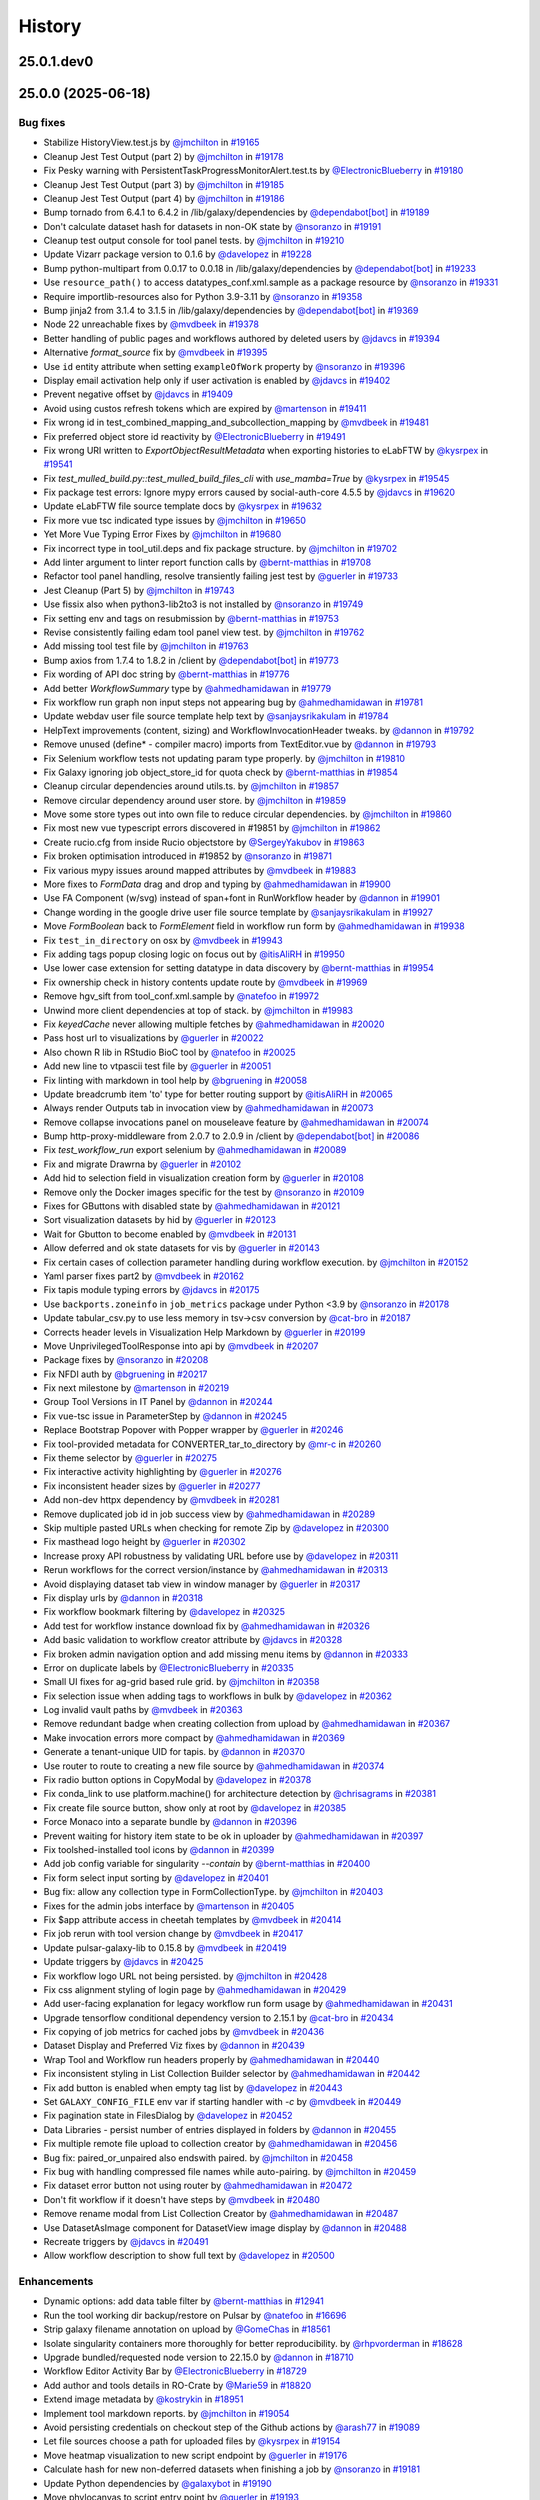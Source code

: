 History
-------

.. to_doc

-----------
25.0.1.dev0
-----------



-------------------
25.0.0 (2025-06-18)
-------------------


=========
Bug fixes
=========

* Stabilize HistoryView.test.js by `@jmchilton <https://github.com/jmchilton>`_ in `#19165 <https://github.com/galaxyproject/galaxy/pull/19165>`_
* Cleanup Jest Test Output (part 2) by `@jmchilton <https://github.com/jmchilton>`_ in `#19178 <https://github.com/galaxyproject/galaxy/pull/19178>`_
* Fix Pesky warning with PersistentTaskProgressMonitorAlert.test.ts  by `@ElectronicBlueberry <https://github.com/ElectronicBlueberry>`_ in `#19180 <https://github.com/galaxyproject/galaxy/pull/19180>`_
* Cleanup Jest Test Output (part 3) by `@jmchilton <https://github.com/jmchilton>`_ in `#19185 <https://github.com/galaxyproject/galaxy/pull/19185>`_
* Cleanup Jest Test Output (part 4) by `@jmchilton <https://github.com/jmchilton>`_ in `#19186 <https://github.com/galaxyproject/galaxy/pull/19186>`_
* Bump tornado from 6.4.1 to 6.4.2 in /lib/galaxy/dependencies by `@dependabot[bot] <https://github.com/dependabot[bot]>`_ in `#19189 <https://github.com/galaxyproject/galaxy/pull/19189>`_
* Don't calculate dataset hash for datasets in non-OK state by `@nsoranzo <https://github.com/nsoranzo>`_ in `#19191 <https://github.com/galaxyproject/galaxy/pull/19191>`_
* Cleanup test output console for tool panel tests. by `@jmchilton <https://github.com/jmchilton>`_ in `#19210 <https://github.com/galaxyproject/galaxy/pull/19210>`_
* Update Vizarr package version to 0.1.6 by `@davelopez <https://github.com/davelopez>`_ in `#19228 <https://github.com/galaxyproject/galaxy/pull/19228>`_
* Bump python-multipart from 0.0.17 to 0.0.18 in /lib/galaxy/dependencies by `@dependabot[bot] <https://github.com/dependabot[bot]>`_ in `#19233 <https://github.com/galaxyproject/galaxy/pull/19233>`_
* Use ``resource_path()`` to access datatypes_conf.xml.sample as a package resource by `@nsoranzo <https://github.com/nsoranzo>`_ in `#19331 <https://github.com/galaxyproject/galaxy/pull/19331>`_
* Require importlib-resources also for Python 3.9-3.11 by `@nsoranzo <https://github.com/nsoranzo>`_ in `#19358 <https://github.com/galaxyproject/galaxy/pull/19358>`_
* Bump jinja2 from 3.1.4 to 3.1.5 in /lib/galaxy/dependencies by `@dependabot[bot] <https://github.com/dependabot[bot]>`_ in `#19369 <https://github.com/galaxyproject/galaxy/pull/19369>`_
* Node 22 unreachable fixes by `@mvdbeek <https://github.com/mvdbeek>`_ in `#19378 <https://github.com/galaxyproject/galaxy/pull/19378>`_
* Better handling of public pages and workflows authored by deleted users by `@jdavcs <https://github.com/jdavcs>`_ in `#19394 <https://github.com/galaxyproject/galaxy/pull/19394>`_
* Alternative `format_source` fix by `@mvdbeek <https://github.com/mvdbeek>`_ in `#19395 <https://github.com/galaxyproject/galaxy/pull/19395>`_
* Use ``id`` entity attribute when setting ``exampleOfWork`` property by `@nsoranzo <https://github.com/nsoranzo>`_ in `#19396 <https://github.com/galaxyproject/galaxy/pull/19396>`_
* Display email activation help only if user activation is enabled by `@jdavcs <https://github.com/jdavcs>`_ in `#19402 <https://github.com/galaxyproject/galaxy/pull/19402>`_
* Prevent negative offset by `@jdavcs <https://github.com/jdavcs>`_ in `#19409 <https://github.com/galaxyproject/galaxy/pull/19409>`_
* Avoid using custos refresh tokens which are expired by `@martenson <https://github.com/martenson>`_ in `#19411 <https://github.com/galaxyproject/galaxy/pull/19411>`_
* Fix wrong id in test_combined_mapping_and_subcollection_mapping by `@mvdbeek <https://github.com/mvdbeek>`_ in `#19481 <https://github.com/galaxyproject/galaxy/pull/19481>`_
* Fix preferred object store id reactivity by `@ElectronicBlueberry <https://github.com/ElectronicBlueberry>`_ in `#19491 <https://github.com/galaxyproject/galaxy/pull/19491>`_
* Fix wrong URI written to `ExportObjectResultMetadata` when exporting histories to eLabFTW by `@kysrpex <https://github.com/kysrpex>`_ in `#19541 <https://github.com/galaxyproject/galaxy/pull/19541>`_
* Fix `test_mulled_build.py::test_mulled_build_files_cli` with `use_mamba=True` by `@kysrpex <https://github.com/kysrpex>`_ in `#19545 <https://github.com/galaxyproject/galaxy/pull/19545>`_
* Fix package test errors: Ignore mypy errors caused by social-auth-core 4.5.5 by `@jdavcs <https://github.com/jdavcs>`_ in `#19620 <https://github.com/galaxyproject/galaxy/pull/19620>`_
* Update eLabFTW file source template docs by `@kysrpex <https://github.com/kysrpex>`_ in `#19632 <https://github.com/galaxyproject/galaxy/pull/19632>`_
* Fix more vue tsc indicated type issues by `@jmchilton <https://github.com/jmchilton>`_ in `#19650 <https://github.com/galaxyproject/galaxy/pull/19650>`_
* Yet More Vue Typing Error Fixes by `@jmchilton <https://github.com/jmchilton>`_ in `#19680 <https://github.com/galaxyproject/galaxy/pull/19680>`_
* Fix incorrect type in tool_util.deps and fix package structure. by `@jmchilton <https://github.com/jmchilton>`_ in `#19702 <https://github.com/galaxyproject/galaxy/pull/19702>`_
* Add linter argument to linter report function calls by `@bernt-matthias <https://github.com/bernt-matthias>`_ in `#19708 <https://github.com/galaxyproject/galaxy/pull/19708>`_
* Refactor tool panel handling, resolve transiently failing jest test by `@guerler <https://github.com/guerler>`_ in `#19733 <https://github.com/galaxyproject/galaxy/pull/19733>`_
* Jest Cleanup (Part 5) by `@jmchilton <https://github.com/jmchilton>`_ in `#19743 <https://github.com/galaxyproject/galaxy/pull/19743>`_
* Use fissix also when python3-lib2to3 is not installed by `@nsoranzo <https://github.com/nsoranzo>`_ in `#19749 <https://github.com/galaxyproject/galaxy/pull/19749>`_
* Fix setting env and tags on resubmission by `@bernt-matthias <https://github.com/bernt-matthias>`_ in `#19753 <https://github.com/galaxyproject/galaxy/pull/19753>`_
* Revise consistently failing edam tool panel view test. by `@jmchilton <https://github.com/jmchilton>`_ in `#19762 <https://github.com/galaxyproject/galaxy/pull/19762>`_
* Add missing tool test file by `@jmchilton <https://github.com/jmchilton>`_ in `#19763 <https://github.com/galaxyproject/galaxy/pull/19763>`_
* Bump axios from 1.7.4 to 1.8.2 in /client by `@dependabot[bot] <https://github.com/dependabot[bot]>`_ in `#19773 <https://github.com/galaxyproject/galaxy/pull/19773>`_
* Fix wording of API doc string by `@bernt-matthias <https://github.com/bernt-matthias>`_ in `#19776 <https://github.com/galaxyproject/galaxy/pull/19776>`_
* Add better `WorkflowSummary` type by `@ahmedhamidawan <https://github.com/ahmedhamidawan>`_ in `#19779 <https://github.com/galaxyproject/galaxy/pull/19779>`_
* Fix workflow run graph non input steps not appearing bug by `@ahmedhamidawan <https://github.com/ahmedhamidawan>`_ in `#19781 <https://github.com/galaxyproject/galaxy/pull/19781>`_
* Update webdav user file source template help text by `@sanjaysrikakulam <https://github.com/sanjaysrikakulam>`_ in `#19784 <https://github.com/galaxyproject/galaxy/pull/19784>`_
* HelpText improvements (content, sizing) and WorkflowInvocationHeader tweaks. by `@dannon <https://github.com/dannon>`_ in `#19792 <https://github.com/galaxyproject/galaxy/pull/19792>`_
* Remove unused (define* - compiler macro) imports from TextEditor.vue by `@dannon <https://github.com/dannon>`_ in `#19793 <https://github.com/galaxyproject/galaxy/pull/19793>`_
* Fix Selenium workflow tests not updating param type properly.  by `@jmchilton <https://github.com/jmchilton>`_ in `#19810 <https://github.com/galaxyproject/galaxy/pull/19810>`_
* Fix Galaxy ignoring job object_store_id for quota check by `@bernt-matthias <https://github.com/bernt-matthias>`_ in `#19854 <https://github.com/galaxyproject/galaxy/pull/19854>`_
* Cleanup circular dependencies around utils.ts. by `@jmchilton <https://github.com/jmchilton>`_ in `#19857 <https://github.com/galaxyproject/galaxy/pull/19857>`_
* Remove circular dependency around user store. by `@jmchilton <https://github.com/jmchilton>`_ in `#19859 <https://github.com/galaxyproject/galaxy/pull/19859>`_
* Move some store types out into own file to reduce circular dependencies. by `@jmchilton <https://github.com/jmchilton>`_ in `#19860 <https://github.com/galaxyproject/galaxy/pull/19860>`_
* Fix most new vue typescript errors discovered in #19851 by `@jmchilton <https://github.com/jmchilton>`_ in `#19862 <https://github.com/galaxyproject/galaxy/pull/19862>`_
* Create rucio.cfg from inside Rucio objectstore by `@SergeyYakubov <https://github.com/SergeyYakubov>`_ in `#19863 <https://github.com/galaxyproject/galaxy/pull/19863>`_
* Fix broken optimisation introduced in #19852 by `@nsoranzo <https://github.com/nsoranzo>`_ in `#19871 <https://github.com/galaxyproject/galaxy/pull/19871>`_
* Fix various mypy issues around mapped attributes by `@mvdbeek <https://github.com/mvdbeek>`_ in `#19883 <https://github.com/galaxyproject/galaxy/pull/19883>`_
* More fixes to `FormData` drag and drop and typing by `@ahmedhamidawan <https://github.com/ahmedhamidawan>`_ in `#19900 <https://github.com/galaxyproject/galaxy/pull/19900>`_
* Use FA Component (w/svg) instead of span+font in RunWorkflow header by `@dannon <https://github.com/dannon>`_ in `#19901 <https://github.com/galaxyproject/galaxy/pull/19901>`_
* Change wording in the google drive user file source template by `@sanjaysrikakulam <https://github.com/sanjaysrikakulam>`_ in `#19927 <https://github.com/galaxyproject/galaxy/pull/19927>`_
* Move `FormBoolean` back to `FormElement` field in workflow run form by `@ahmedhamidawan <https://github.com/ahmedhamidawan>`_ in `#19938 <https://github.com/galaxyproject/galaxy/pull/19938>`_
* Fix ``test_in_directory`` on osx by `@mvdbeek <https://github.com/mvdbeek>`_ in `#19943 <https://github.com/galaxyproject/galaxy/pull/19943>`_
* Fix adding tags popup closing logic on focus out by `@itisAliRH <https://github.com/itisAliRH>`_ in `#19950 <https://github.com/galaxyproject/galaxy/pull/19950>`_
* Use lower case extension for setting datatype in data discovery by `@bernt-matthias <https://github.com/bernt-matthias>`_ in `#19954 <https://github.com/galaxyproject/galaxy/pull/19954>`_
* Fix ownership check in history contents update route by `@mvdbeek <https://github.com/mvdbeek>`_ in `#19969 <https://github.com/galaxyproject/galaxy/pull/19969>`_
* Remove hgv_sift from tool_conf.xml.sample by `@natefoo <https://github.com/natefoo>`_ in `#19972 <https://github.com/galaxyproject/galaxy/pull/19972>`_
* Unwind more client dependencies at top of stack.  by `@jmchilton <https://github.com/jmchilton>`_ in `#19983 <https://github.com/galaxyproject/galaxy/pull/19983>`_
* Fix `keyedCache` never allowing multiple fetches by `@ahmedhamidawan <https://github.com/ahmedhamidawan>`_ in `#20020 <https://github.com/galaxyproject/galaxy/pull/20020>`_
* Pass host url to visualizations by `@guerler <https://github.com/guerler>`_ in `#20022 <https://github.com/galaxyproject/galaxy/pull/20022>`_
* Also chown R lib in RStudio BioC tool by `@natefoo <https://github.com/natefoo>`_ in `#20025 <https://github.com/galaxyproject/galaxy/pull/20025>`_
* Add new line to vtpascii test file by `@guerler <https://github.com/guerler>`_ in `#20051 <https://github.com/galaxyproject/galaxy/pull/20051>`_
* Fix linting with markdown in tool help by `@bgruening <https://github.com/bgruening>`_ in `#20058 <https://github.com/galaxyproject/galaxy/pull/20058>`_
* Update breadcrumb item 'to' type for better routing support by `@itisAliRH <https://github.com/itisAliRH>`_ in `#20065 <https://github.com/galaxyproject/galaxy/pull/20065>`_
* Always render Outputs tab in invocation view by `@ahmedhamidawan <https://github.com/ahmedhamidawan>`_ in `#20073 <https://github.com/galaxyproject/galaxy/pull/20073>`_
* Remove collapse invocations panel on mouseleave feature by `@ahmedhamidawan <https://github.com/ahmedhamidawan>`_ in `#20074 <https://github.com/galaxyproject/galaxy/pull/20074>`_
* Bump http-proxy-middleware from 2.0.7 to 2.0.9 in /client by `@dependabot[bot] <https://github.com/dependabot[bot]>`_ in `#20086 <https://github.com/galaxyproject/galaxy/pull/20086>`_
* Fix `test_workflow_run` export selenium by `@ahmedhamidawan <https://github.com/ahmedhamidawan>`_ in `#20089 <https://github.com/galaxyproject/galaxy/pull/20089>`_
* Fix and migrate Drawrna by `@guerler <https://github.com/guerler>`_ in `#20102 <https://github.com/galaxyproject/galaxy/pull/20102>`_
* Add hid to selection field in visualization creation form by `@guerler <https://github.com/guerler>`_ in `#20108 <https://github.com/galaxyproject/galaxy/pull/20108>`_
* Remove only the Docker images specific for the test by `@nsoranzo <https://github.com/nsoranzo>`_ in `#20109 <https://github.com/galaxyproject/galaxy/pull/20109>`_
* Fixes for GButtons with disabled state by `@ahmedhamidawan <https://github.com/ahmedhamidawan>`_ in `#20121 <https://github.com/galaxyproject/galaxy/pull/20121>`_
* Sort visualization datasets by hid by `@guerler <https://github.com/guerler>`_ in `#20123 <https://github.com/galaxyproject/galaxy/pull/20123>`_
* Wait for Gbutton to become enabled by `@mvdbeek <https://github.com/mvdbeek>`_ in `#20131 <https://github.com/galaxyproject/galaxy/pull/20131>`_
* Allow deferred and ok state datasets for vis by `@guerler <https://github.com/guerler>`_ in `#20143 <https://github.com/galaxyproject/galaxy/pull/20143>`_
* Fix certain cases of collection parameter handling during workflow execution. by `@jmchilton <https://github.com/jmchilton>`_ in `#20152 <https://github.com/galaxyproject/galaxy/pull/20152>`_
* Yaml parser fixes part2 by `@mvdbeek <https://github.com/mvdbeek>`_ in `#20162 <https://github.com/galaxyproject/galaxy/pull/20162>`_
* Fix tapis module typing errors by `@jdavcs <https://github.com/jdavcs>`_ in `#20175 <https://github.com/galaxyproject/galaxy/pull/20175>`_
* Use ``backports.zoneinfo`` in ``job_metrics`` package under Python <3.9 by `@nsoranzo <https://github.com/nsoranzo>`_ in `#20178 <https://github.com/galaxyproject/galaxy/pull/20178>`_
* Update tabular_csv.py to use less memory in tsv->csv conversion by `@cat-bro <https://github.com/cat-bro>`_ in `#20187 <https://github.com/galaxyproject/galaxy/pull/20187>`_
* Corrects header levels in Visualization Help Markdown by `@guerler <https://github.com/guerler>`_ in `#20199 <https://github.com/galaxyproject/galaxy/pull/20199>`_
* Move UnprivilegedToolResponse into api by `@mvdbeek <https://github.com/mvdbeek>`_ in `#20207 <https://github.com/galaxyproject/galaxy/pull/20207>`_
* Package fixes by `@nsoranzo <https://github.com/nsoranzo>`_ in `#20208 <https://github.com/galaxyproject/galaxy/pull/20208>`_
* Fix NFDI auth by `@bgruening <https://github.com/bgruening>`_ in `#20217 <https://github.com/galaxyproject/galaxy/pull/20217>`_
* Fix next milestone by `@martenson <https://github.com/martenson>`_ in `#20219 <https://github.com/galaxyproject/galaxy/pull/20219>`_
* Group Tool Versions in IT Panel by `@dannon <https://github.com/dannon>`_ in `#20244 <https://github.com/galaxyproject/galaxy/pull/20244>`_
* Fix vue-tsc issue in ParameterStep by `@dannon <https://github.com/dannon>`_ in `#20245 <https://github.com/galaxyproject/galaxy/pull/20245>`_
* Replace Bootstrap Popover with Popper wrapper by `@guerler <https://github.com/guerler>`_ in `#20246 <https://github.com/galaxyproject/galaxy/pull/20246>`_
* Fix tool-provided metadata for CONVERTER_tar_to_directory by `@mr-c <https://github.com/mr-c>`_ in `#20260 <https://github.com/galaxyproject/galaxy/pull/20260>`_
* Fix theme selector by `@guerler <https://github.com/guerler>`_ in `#20275 <https://github.com/galaxyproject/galaxy/pull/20275>`_
* Fix interactive activity highlighting by `@guerler <https://github.com/guerler>`_ in `#20276 <https://github.com/galaxyproject/galaxy/pull/20276>`_
* Fix inconsistent header sizes by `@guerler <https://github.com/guerler>`_ in `#20277 <https://github.com/galaxyproject/galaxy/pull/20277>`_
* Add non-dev httpx dependency by `@mvdbeek <https://github.com/mvdbeek>`_ in `#20281 <https://github.com/galaxyproject/galaxy/pull/20281>`_
* Remove duplicated job id in job success view by `@ahmedhamidawan <https://github.com/ahmedhamidawan>`_ in `#20289 <https://github.com/galaxyproject/galaxy/pull/20289>`_
* Skip multiple pasted URLs when checking for remote Zip by `@davelopez <https://github.com/davelopez>`_ in `#20300 <https://github.com/galaxyproject/galaxy/pull/20300>`_
* Fix masthead logo height by `@guerler <https://github.com/guerler>`_ in `#20302 <https://github.com/galaxyproject/galaxy/pull/20302>`_
* Increase proxy API robustness by validating URL before use by `@davelopez <https://github.com/davelopez>`_ in `#20311 <https://github.com/galaxyproject/galaxy/pull/20311>`_
* Rerun workflows for the correct version/instance by `@ahmedhamidawan <https://github.com/ahmedhamidawan>`_ in `#20313 <https://github.com/galaxyproject/galaxy/pull/20313>`_
* Avoid displaying dataset tab view in window manager by `@guerler <https://github.com/guerler>`_ in `#20317 <https://github.com/galaxyproject/galaxy/pull/20317>`_
* Fix display urls by `@dannon <https://github.com/dannon>`_ in `#20318 <https://github.com/galaxyproject/galaxy/pull/20318>`_
* Fix workflow bookmark filtering by `@davelopez <https://github.com/davelopez>`_ in `#20325 <https://github.com/galaxyproject/galaxy/pull/20325>`_
* Add test for workflow instance download fix by `@ahmedhamidawan <https://github.com/ahmedhamidawan>`_ in `#20326 <https://github.com/galaxyproject/galaxy/pull/20326>`_
* Add basic validation to workflow creator attribute by `@jdavcs <https://github.com/jdavcs>`_ in `#20328 <https://github.com/galaxyproject/galaxy/pull/20328>`_
* Fix broken admin navigation option and add missing menu items by `@dannon <https://github.com/dannon>`_ in `#20333 <https://github.com/galaxyproject/galaxy/pull/20333>`_
* Error on duplicate labels by `@ElectronicBlueberry <https://github.com/ElectronicBlueberry>`_ in `#20335 <https://github.com/galaxyproject/galaxy/pull/20335>`_
* Small UI fixes for ag-grid based rule grid. by `@jmchilton <https://github.com/jmchilton>`_ in `#20358 <https://github.com/galaxyproject/galaxy/pull/20358>`_
* Fix selection issue when adding tags to workflows in bulk by `@davelopez <https://github.com/davelopez>`_ in `#20362 <https://github.com/galaxyproject/galaxy/pull/20362>`_
* Log invalid vault paths by `@mvdbeek <https://github.com/mvdbeek>`_ in `#20363 <https://github.com/galaxyproject/galaxy/pull/20363>`_
* Remove redundant badge when creating collection from upload by `@ahmedhamidawan <https://github.com/ahmedhamidawan>`_ in `#20367 <https://github.com/galaxyproject/galaxy/pull/20367>`_
* Make invocation errors more compact by `@ahmedhamidawan <https://github.com/ahmedhamidawan>`_ in `#20369 <https://github.com/galaxyproject/galaxy/pull/20369>`_
* Generate a tenant-unique UID for tapis. by `@dannon <https://github.com/dannon>`_ in `#20370 <https://github.com/galaxyproject/galaxy/pull/20370>`_
* Use router to route to creating a new file source by `@ahmedhamidawan <https://github.com/ahmedhamidawan>`_ in `#20374 <https://github.com/galaxyproject/galaxy/pull/20374>`_
* Fix radio button options in CopyModal by `@davelopez <https://github.com/davelopez>`_ in `#20378 <https://github.com/galaxyproject/galaxy/pull/20378>`_
* Fix conda_link to use platform.machine() for architecture detection by `@chrisagrams <https://github.com/chrisagrams>`_ in `#20381 <https://github.com/galaxyproject/galaxy/pull/20381>`_
* Fix create file source button, show only at root by `@davelopez <https://github.com/davelopez>`_ in `#20385 <https://github.com/galaxyproject/galaxy/pull/20385>`_
* Force Monaco into a separate bundle by `@dannon <https://github.com/dannon>`_ in `#20396 <https://github.com/galaxyproject/galaxy/pull/20396>`_
* Prevent waiting for history item state to be ok in uploader by `@ahmedhamidawan <https://github.com/ahmedhamidawan>`_ in `#20397 <https://github.com/galaxyproject/galaxy/pull/20397>`_
* Fix toolshed-installed tool icons by `@dannon <https://github.com/dannon>`_ in `#20399 <https://github.com/galaxyproject/galaxy/pull/20399>`_
* Add job config variable for singularity `--contain` by `@bernt-matthias <https://github.com/bernt-matthias>`_ in `#20400 <https://github.com/galaxyproject/galaxy/pull/20400>`_
* Fix form select input sorting by `@davelopez <https://github.com/davelopez>`_ in `#20401 <https://github.com/galaxyproject/galaxy/pull/20401>`_
* Bug fix: allow any collection type in FormCollectionType. by `@jmchilton <https://github.com/jmchilton>`_ in `#20403 <https://github.com/galaxyproject/galaxy/pull/20403>`_
* Fixes for the admin jobs interface by `@martenson <https://github.com/martenson>`_ in `#20405 <https://github.com/galaxyproject/galaxy/pull/20405>`_
* Fix $app attribute access in cheetah templates by `@mvdbeek <https://github.com/mvdbeek>`_ in `#20414 <https://github.com/galaxyproject/galaxy/pull/20414>`_
* Fix job rerun with tool version change by `@mvdbeek <https://github.com/mvdbeek>`_ in `#20417 <https://github.com/galaxyproject/galaxy/pull/20417>`_
* Update pulsar-galaxy-lib to 0.15.8 by `@mvdbeek <https://github.com/mvdbeek>`_ in `#20419 <https://github.com/galaxyproject/galaxy/pull/20419>`_
* Update triggers by `@jdavcs <https://github.com/jdavcs>`_ in `#20425 <https://github.com/galaxyproject/galaxy/pull/20425>`_
* Fix workflow logo URL not being persisted. by `@jmchilton <https://github.com/jmchilton>`_ in `#20428 <https://github.com/galaxyproject/galaxy/pull/20428>`_
* Fix css alignment styling of login page by `@ahmedhamidawan <https://github.com/ahmedhamidawan>`_ in `#20429 <https://github.com/galaxyproject/galaxy/pull/20429>`_
* Add user-facing explanation for legacy workflow run form usage by `@ahmedhamidawan <https://github.com/ahmedhamidawan>`_ in `#20431 <https://github.com/galaxyproject/galaxy/pull/20431>`_
* Upgrade tensorflow conditional dependency version to 2.15.1 by `@cat-bro <https://github.com/cat-bro>`_ in `#20434 <https://github.com/galaxyproject/galaxy/pull/20434>`_
* Fix copying of job metrics for cached jobs by `@mvdbeek <https://github.com/mvdbeek>`_ in `#20436 <https://github.com/galaxyproject/galaxy/pull/20436>`_
* Dataset Display and Preferred Viz fixes by `@dannon <https://github.com/dannon>`_ in `#20439 <https://github.com/galaxyproject/galaxy/pull/20439>`_
* Wrap Tool and Workflow run headers properly by `@ahmedhamidawan <https://github.com/ahmedhamidawan>`_ in `#20440 <https://github.com/galaxyproject/galaxy/pull/20440>`_
* Fix inconsistent styling in List Collection Builder selector by `@ahmedhamidawan <https://github.com/ahmedhamidawan>`_ in `#20442 <https://github.com/galaxyproject/galaxy/pull/20442>`_
* Fix add button is enabled when empty tag list by `@davelopez <https://github.com/davelopez>`_ in `#20443 <https://github.com/galaxyproject/galaxy/pull/20443>`_
* Set ``GALAXY_CONFIG_FILE`` env var if starting handler with `-c` by `@mvdbeek <https://github.com/mvdbeek>`_ in `#20449 <https://github.com/galaxyproject/galaxy/pull/20449>`_
* Fix pagination state in FilesDialog by `@davelopez <https://github.com/davelopez>`_ in `#20452 <https://github.com/galaxyproject/galaxy/pull/20452>`_
* Data Libraries - persist number of entries displayed in folders by `@dannon <https://github.com/dannon>`_ in `#20455 <https://github.com/galaxyproject/galaxy/pull/20455>`_
* Fix multiple remote file upload to collection creator by `@ahmedhamidawan <https://github.com/ahmedhamidawan>`_ in `#20456 <https://github.com/galaxyproject/galaxy/pull/20456>`_
* Bug fix: paired_or_unpaired also endswith paired. by `@jmchilton <https://github.com/jmchilton>`_ in `#20458 <https://github.com/galaxyproject/galaxy/pull/20458>`_
* Fix bug with handling compressed file names while auto-pairing.  by `@jmchilton <https://github.com/jmchilton>`_ in `#20459 <https://github.com/galaxyproject/galaxy/pull/20459>`_
* Fix dataset error button not using router by `@ahmedhamidawan <https://github.com/ahmedhamidawan>`_ in `#20472 <https://github.com/galaxyproject/galaxy/pull/20472>`_
* Don't fit workflow if it doesn't have steps by `@mvdbeek <https://github.com/mvdbeek>`_ in `#20480 <https://github.com/galaxyproject/galaxy/pull/20480>`_
* Remove rename modal from List Collection Creator by `@ahmedhamidawan <https://github.com/ahmedhamidawan>`_ in `#20487 <https://github.com/galaxyproject/galaxy/pull/20487>`_
* Use DatasetAsImage component for DatasetView image display by `@dannon <https://github.com/dannon>`_ in `#20488 <https://github.com/galaxyproject/galaxy/pull/20488>`_
* Recreate triggers by `@jdavcs <https://github.com/jdavcs>`_ in `#20491 <https://github.com/galaxyproject/galaxy/pull/20491>`_
* Allow workflow description to show full text by `@davelopez <https://github.com/davelopez>`_ in `#20500 <https://github.com/galaxyproject/galaxy/pull/20500>`_

============
Enhancements
============

* Dynamic options: add data table filter by `@bernt-matthias <https://github.com/bernt-matthias>`_ in `#12941 <https://github.com/galaxyproject/galaxy/pull/12941>`_
* Run the tool working dir backup/restore on Pulsar by `@natefoo <https://github.com/natefoo>`_ in `#16696 <https://github.com/galaxyproject/galaxy/pull/16696>`_
* Strip galaxy filename annotation on upload by `@GomeChas <https://github.com/GomeChas>`_ in `#18561 <https://github.com/galaxyproject/galaxy/pull/18561>`_
* Isolate singularity containers more thoroughly for better reproducibility. by `@rhpvorderman <https://github.com/rhpvorderman>`_ in `#18628 <https://github.com/galaxyproject/galaxy/pull/18628>`_
* Upgrade bundled/requested node version to 22.15.0 by `@dannon <https://github.com/dannon>`_ in `#18710 <https://github.com/galaxyproject/galaxy/pull/18710>`_
* Workflow Editor Activity Bar by `@ElectronicBlueberry <https://github.com/ElectronicBlueberry>`_ in `#18729 <https://github.com/galaxyproject/galaxy/pull/18729>`_
* Add author and tools details in RO-Crate by `@Marie59 <https://github.com/Marie59>`_ in `#18820 <https://github.com/galaxyproject/galaxy/pull/18820>`_
* Extend image metadata by `@kostrykin <https://github.com/kostrykin>`_ in `#18951 <https://github.com/galaxyproject/galaxy/pull/18951>`_
* Implement tool markdown reports. by `@jmchilton <https://github.com/jmchilton>`_ in `#19054 <https://github.com/galaxyproject/galaxy/pull/19054>`_
* Avoid persisting credentials on checkout step of the Github actions by `@arash77 <https://github.com/arash77>`_ in `#19089 <https://github.com/galaxyproject/galaxy/pull/19089>`_
* Let file sources choose a path for uploaded files by `@kysrpex <https://github.com/kysrpex>`_ in `#19154 <https://github.com/galaxyproject/galaxy/pull/19154>`_
* Move heatmap visualization to new script endpoint by `@guerler <https://github.com/guerler>`_ in `#19176 <https://github.com/galaxyproject/galaxy/pull/19176>`_
* Calculate hash for new non-deferred datasets when finishing a job by `@nsoranzo <https://github.com/nsoranzo>`_ in `#19181 <https://github.com/galaxyproject/galaxy/pull/19181>`_
* Update Python dependencies by `@galaxybot <https://github.com/galaxybot>`_ in `#19190 <https://github.com/galaxyproject/galaxy/pull/19190>`_
* Move phylocanvas to script entry point by `@guerler <https://github.com/guerler>`_ in `#19193 <https://github.com/galaxyproject/galaxy/pull/19193>`_
* Fix UP031 errors - Part 1 by `@nsoranzo <https://github.com/nsoranzo>`_ in `#19194 <https://github.com/galaxyproject/galaxy/pull/19194>`_
* Drop thumbs up reaction as pull request approval method by `@nsoranzo <https://github.com/nsoranzo>`_ in `#19202 <https://github.com/galaxyproject/galaxy/pull/19202>`_
* Fix UP031 errors - Part 2 by `@nsoranzo <https://github.com/nsoranzo>`_ in `#19204 <https://github.com/galaxyproject/galaxy/pull/19204>`_
* Add plotly.js by `@guerler <https://github.com/guerler>`_ in `#19206 <https://github.com/galaxyproject/galaxy/pull/19206>`_
* Switch h5web to script endpoint by `@guerler <https://github.com/guerler>`_ in `#19211 <https://github.com/galaxyproject/galaxy/pull/19211>`_
* Update visualizations to latest charts package by `@guerler <https://github.com/guerler>`_ in `#19213 <https://github.com/galaxyproject/galaxy/pull/19213>`_
* Fix UP031 errors - Part 3 by `@nsoranzo <https://github.com/nsoranzo>`_ in `#19218 <https://github.com/galaxyproject/galaxy/pull/19218>`_
* Add Vitessce Viewer by `@guerler <https://github.com/guerler>`_ in `#19227 <https://github.com/galaxyproject/galaxy/pull/19227>`_
* Fix UP031 errors - Part 4 by `@nsoranzo <https://github.com/nsoranzo>`_ in `#19235 <https://github.com/galaxyproject/galaxy/pull/19235>`_
* Explicitly add cwl-utils to dependencies by `@nsoranzo <https://github.com/nsoranzo>`_ in `#19257 <https://github.com/galaxyproject/galaxy/pull/19257>`_
* Refactor for better reuse of workflow parameter type constants by `@nsoranzo <https://github.com/nsoranzo>`_ in `#19260 <https://github.com/galaxyproject/galaxy/pull/19260>`_
* Fix UP031 errors - Part 5 by `@nsoranzo <https://github.com/nsoranzo>`_ in `#19282 <https://github.com/galaxyproject/galaxy/pull/19282>`_
* Workflow Run Form Enhancements by `@ahmedhamidawan <https://github.com/ahmedhamidawan>`_ in `#19294 <https://github.com/galaxyproject/galaxy/pull/19294>`_
* Minor drag style adjustment for activities by `@guerler <https://github.com/guerler>`_ in `#19299 <https://github.com/galaxyproject/galaxy/pull/19299>`_
* Extract and typescript-ify datatype selection in wfeditor. by `@jmchilton <https://github.com/jmchilton>`_ in `#19304 <https://github.com/galaxyproject/galaxy/pull/19304>`_
* Migrate WF Collection Input Form Definition to Client Side by `@jmchilton <https://github.com/jmchilton>`_ in `#19313 <https://github.com/galaxyproject/galaxy/pull/19313>`_
* Fix UP031 errors - Part 6 by `@nsoranzo <https://github.com/nsoranzo>`_ in `#19314 <https://github.com/galaxyproject/galaxy/pull/19314>`_
* eLabFTW integration via Galaxy file source by `@kysrpex <https://github.com/kysrpex>`_ in `#19319 <https://github.com/galaxyproject/galaxy/pull/19319>`_
* Update pydantic to 2.10.3 by `@nsoranzo <https://github.com/nsoranzo>`_ in `#19326 <https://github.com/galaxyproject/galaxy/pull/19326>`_
* Add workflow selection and bulk actions by `@itisAliRH <https://github.com/itisAliRH>`_ in `#19336 <https://github.com/galaxyproject/galaxy/pull/19336>`_
* Refactor and add tests for Popovers by `@guerler <https://github.com/guerler>`_ in `#19337 <https://github.com/galaxyproject/galaxy/pull/19337>`_
* Use popper wrapper for help text popover by `@guerler <https://github.com/guerler>`_ in `#19340 <https://github.com/galaxyproject/galaxy/pull/19340>`_
* Misc fixes 202412 by `@nsoranzo <https://github.com/nsoranzo>`_ in `#19341 <https://github.com/galaxyproject/galaxy/pull/19341>`_
* Rework some form components for reuse. by `@jmchilton <https://github.com/jmchilton>`_ in `#19347 <https://github.com/galaxyproject/galaxy/pull/19347>`_
* Hide outdated visualizations from visualizations activity panel by `@guerler <https://github.com/guerler>`_ in `#19353 <https://github.com/galaxyproject/galaxy/pull/19353>`_
* Update Python dependencies by `@galaxybot <https://github.com/galaxybot>`_ in `#19366 <https://github.com/galaxyproject/galaxy/pull/19366>`_
* Add Dataverse RDM repository integration by `@KaiOnGitHub <https://github.com/KaiOnGitHub>`_ in `#19367 <https://github.com/galaxyproject/galaxy/pull/19367>`_
* Type annotation fixes for mypy 1.14.0 by `@nsoranzo <https://github.com/nsoranzo>`_ in `#19372 <https://github.com/galaxyproject/galaxy/pull/19372>`_
* Make conditional discriminators literals instead of generic string/bool by `@mvdbeek <https://github.com/mvdbeek>`_ in `#19374 <https://github.com/galaxyproject/galaxy/pull/19374>`_
* Empower Users to Build More Kinds of Collections, More Intelligently by `@jmchilton <https://github.com/jmchilton>`_ in `#19377 <https://github.com/galaxyproject/galaxy/pull/19377>`_
* Remove apptainer-version pin by `@nsoranzo <https://github.com/nsoranzo>`_ in `#19380 <https://github.com/galaxyproject/galaxy/pull/19380>`_
* Clarify that extra_scopes is sometimes non-optional by `@martenson <https://github.com/martenson>`_ in `#19385 <https://github.com/galaxyproject/galaxy/pull/19385>`_
* SQLAlchemy 2.0 follow-up by `@jdavcs <https://github.com/jdavcs>`_ in `#19388 <https://github.com/galaxyproject/galaxy/pull/19388>`_
* Documentation around highlighting PRs for release notes. by `@jmchilton <https://github.com/jmchilton>`_ in `#19390 <https://github.com/galaxyproject/galaxy/pull/19390>`_
* Change galaxy system user uid for K8s image by `@afgane <https://github.com/afgane>`_ in `#19403 <https://github.com/galaxyproject/galaxy/pull/19403>`_
* Gulp build improvements, update. by `@dannon <https://github.com/dannon>`_ in `#19405 <https://github.com/galaxyproject/galaxy/pull/19405>`_
* Set safe default extraction filter for tar archives by `@nsoranzo <https://github.com/nsoranzo>`_ in `#19406 <https://github.com/galaxyproject/galaxy/pull/19406>`_
* Remove transaction helper by `@jdavcs <https://github.com/jdavcs>`_ in `#19407 <https://github.com/galaxyproject/galaxy/pull/19407>`_
* Prevent users from reusing a banned email after account is purged by `@jdavcs <https://github.com/jdavcs>`_ in `#19413 <https://github.com/galaxyproject/galaxy/pull/19413>`_
* Irods objectstore templates by `@pauldg <https://github.com/pauldg>`_ in `#19415 <https://github.com/galaxyproject/galaxy/pull/19415>`_
* Update Python dependencies by `@galaxybot <https://github.com/galaxybot>`_ in `#19418 <https://github.com/galaxyproject/galaxy/pull/19418>`_
* Enable cloning subworkflows by `@ElectronicBlueberry <https://github.com/ElectronicBlueberry>`_ in `#19420 <https://github.com/galaxyproject/galaxy/pull/19420>`_
* Allow controlling strict channel priority in mulled-build by `@bernt-matthias <https://github.com/bernt-matthias>`_ in `#19425 <https://github.com/galaxyproject/galaxy/pull/19425>`_
* Add IGB display support for CRAM files by `@paige-kulzer <https://github.com/paige-kulzer>`_ in `#19428 <https://github.com/galaxyproject/galaxy/pull/19428>`_
* Document `$__user_name__` by `@bernt-matthias <https://github.com/bernt-matthias>`_ in `#19433 <https://github.com/galaxyproject/galaxy/pull/19433>`_
* Add User-Defined Tools by `@mvdbeek <https://github.com/mvdbeek>`_ in `#19434 <https://github.com/galaxyproject/galaxy/pull/19434>`_
* Type annotations improvements by `@nsoranzo <https://github.com/nsoranzo>`_ in `#19442 <https://github.com/galaxyproject/galaxy/pull/19442>`_
* Handles S3 listing errors by `@itisAliRH <https://github.com/itisAliRH>`_ in `#19446 <https://github.com/galaxyproject/galaxy/pull/19446>`_
* Improve asynchronous tasks error handling and reporting by `@davelopez <https://github.com/davelopez>`_ in `#19448 <https://github.com/galaxyproject/galaxy/pull/19448>`_
* Reset invocation export wizard after completion by `@davelopez <https://github.com/davelopez>`_ in `#19449 <https://github.com/galaxyproject/galaxy/pull/19449>`_
* Workflow Editor Auto Zoom by `@ElectronicBlueberry <https://github.com/ElectronicBlueberry>`_ in `#19451 <https://github.com/galaxyproject/galaxy/pull/19451>`_
* Update main citation to 2024 community paper by `@nsoranzo <https://github.com/nsoranzo>`_ in `#19453 <https://github.com/galaxyproject/galaxy/pull/19453>`_
* Add test that verifies workflow source_metadata is preserved on landing claim by `@mvdbeek <https://github.com/mvdbeek>`_ in `#19454 <https://github.com/galaxyproject/galaxy/pull/19454>`_
* Update Python dependencies by `@galaxybot <https://github.com/galaxybot>`_ in `#19464 <https://github.com/galaxyproject/galaxy/pull/19464>`_
* Type annotation improvements by `@nsoranzo <https://github.com/nsoranzo>`_ in `#19485 <https://github.com/galaxyproject/galaxy/pull/19485>`_
* Add eLabFTW file source from file source templates by `@kysrpex <https://github.com/kysrpex>`_ in `#19493 <https://github.com/galaxyproject/galaxy/pull/19493>`_
* Update Python dependencies by `@galaxybot <https://github.com/galaxybot>`_ in `#19510 <https://github.com/galaxyproject/galaxy/pull/19510>`_
* Remote File Sources and Storage Locations redesign by `@itisAliRH <https://github.com/itisAliRH>`_ in `#19521 <https://github.com/galaxyproject/galaxy/pull/19521>`_
* Support setting and displaying timezone with the core metrics plugin by `@natefoo <https://github.com/natefoo>`_ in `#19527 <https://github.com/galaxyproject/galaxy/pull/19527>`_
* Allow to send notifications when Admins cancel jobs by `@davelopez <https://github.com/davelopez>`_ in `#19547 <https://github.com/galaxyproject/galaxy/pull/19547>`_
* Add config options for tool dependency installs by `@afgane <https://github.com/afgane>`_ in `#19565 <https://github.com/galaxyproject/galaxy/pull/19565>`_
* Update Python dependencies by `@galaxybot <https://github.com/galaxybot>`_ in `#19567 <https://github.com/galaxyproject/galaxy/pull/19567>`_
* Remove tags used by `@ElectronicBlueberry <https://github.com/ElectronicBlueberry>`_ in `#19576 <https://github.com/galaxyproject/galaxy/pull/19576>`_
* Support setting masthead height in a theme by `@ksuderman <https://github.com/ksuderman>`_ in `#19581 <https://github.com/galaxyproject/galaxy/pull/19581>`_
* Expand workflow metadata for readme.  by `@jmchilton <https://github.com/jmchilton>`_ in `#19591 <https://github.com/galaxyproject/galaxy/pull/19591>`_
* Add vue-tsc baseline comparison to client-lint workflow by `@dannon <https://github.com/dannon>`_ in `#19593 <https://github.com/galaxyproject/galaxy/pull/19593>`_
* Add failed jobs working directory cleanup as a celery periodic task by `@sanjaysrikakulam <https://github.com/sanjaysrikakulam>`_ in `#19594 <https://github.com/galaxyproject/galaxy/pull/19594>`_
* Enhance OpenAI Chat Integration by `@uwwint <https://github.com/uwwint>`_ in `#19612 <https://github.com/galaxyproject/galaxy/pull/19612>`_
* Add InvenioRDM file source template by `@davelopez <https://github.com/davelopez>`_ in `#19619 <https://github.com/galaxyproject/galaxy/pull/19619>`_
* Use discriminated unions in object stores and file source template configs by `@davelopez <https://github.com/davelopez>`_ in `#19621 <https://github.com/galaxyproject/galaxy/pull/19621>`_
* Use correct `plugin_kind` in user file sources by `@davelopez <https://github.com/davelopez>`_ in `#19622 <https://github.com/galaxyproject/galaxy/pull/19622>`_
* Update Python dependencies by `@galaxybot <https://github.com/galaxybot>`_ in `#19623 <https://github.com/galaxyproject/galaxy/pull/19623>`_
* Format code with black 25.1.0 by `@nsoranzo <https://github.com/nsoranzo>`_ in `#19625 <https://github.com/galaxyproject/galaxy/pull/19625>`_
* Add Zenodo file source template by `@davelopez <https://github.com/davelopez>`_ in `#19638 <https://github.com/galaxyproject/galaxy/pull/19638>`_
* Type annotation improvements by `@nsoranzo <https://github.com/nsoranzo>`_ in `#19642 <https://github.com/galaxyproject/galaxy/pull/19642>`_
* Workflow landing request - collapse activity bar by default. by `@dannon <https://github.com/dannon>`_ in `#19652 <https://github.com/galaxyproject/galaxy/pull/19652>`_
* Enhance ListHeader Component for Reusability by `@itisAliRH <https://github.com/itisAliRH>`_ in `#19655 <https://github.com/galaxyproject/galaxy/pull/19655>`_
* Add Breadcrumb Heading Component by `@itisAliRH <https://github.com/itisAliRH>`_ in `#19656 <https://github.com/galaxyproject/galaxy/pull/19656>`_
* Mention default values for truevalue and falsevalue by `@pvanheus <https://github.com/pvanheus>`_ in `#19657 <https://github.com/galaxyproject/galaxy/pull/19657>`_
* Update test_create_dataset_in_subfolder to check for the dataset presence by `@davelopez <https://github.com/davelopez>`_ in `#19660 <https://github.com/galaxyproject/galaxy/pull/19660>`_
* Relax job status check in test_delete_user_cancel_all_jobs by `@davelopez <https://github.com/davelopez>`_ in `#19661 <https://github.com/galaxyproject/galaxy/pull/19661>`_
* Refactor dependencies for tool output actions. by `@jmchilton <https://github.com/jmchilton>`_ in `#19662 <https://github.com/galaxyproject/galaxy/pull/19662>`_
* More Vue Typescript Fixes by `@jmchilton <https://github.com/jmchilton>`_ in `#19663 <https://github.com/galaxyproject/galaxy/pull/19663>`_
* Click to edit history name in `HistoryPanel` by `@ahmedhamidawan <https://github.com/ahmedhamidawan>`_ in `#19665 <https://github.com/galaxyproject/galaxy/pull/19665>`_
* Generate correct types for Dataset source transformations on backend. by `@jmchilton <https://github.com/jmchilton>`_ in `#19666 <https://github.com/galaxyproject/galaxy/pull/19666>`_
* Remove unused(?) data_dialog form element type. by `@jmchilton <https://github.com/jmchilton>`_ in `#19669 <https://github.com/galaxyproject/galaxy/pull/19669>`_
* Add webdavclient3 to conditional-requirements.txt by `@bgruening <https://github.com/bgruening>`_ in `#19671 <https://github.com/galaxyproject/galaxy/pull/19671>`_
* Update Python dependencies by `@galaxybot <https://github.com/galaxybot>`_ in `#19682 <https://github.com/galaxyproject/galaxy/pull/19682>`_
* Drop support for Python 3.8 by `@nsoranzo <https://github.com/nsoranzo>`_ in `#19685 <https://github.com/galaxyproject/galaxy/pull/19685>`_
* Define simple models for job messages. by `@jmchilton <https://github.com/jmchilton>`_ in `#19688 <https://github.com/galaxyproject/galaxy/pull/19688>`_
* Data-source tool for DICED database (https://diced.lerner.ccf.org/) added. by `@jaidevjoshi83 <https://github.com/jaidevjoshi83>`_ in `#19689 <https://github.com/galaxyproject/galaxy/pull/19689>`_
* Add forgotten linter test by `@bernt-matthias <https://github.com/bernt-matthias>`_ in `#19690 <https://github.com/galaxyproject/galaxy/pull/19690>`_
* Fix MarkdownDialog types by `@davelopez <https://github.com/davelopez>`_ in `#19703 <https://github.com/galaxyproject/galaxy/pull/19703>`_
* Move RequiredAppT back into galaxy packages. by `@jmchilton <https://github.com/jmchilton>`_ in `#19704 <https://github.com/galaxyproject/galaxy/pull/19704>`_
* Use model classes from ``galaxy.model`` instead of ``app.model`` object - Part 1 by `@nsoranzo <https://github.com/nsoranzo>`_ in `#19706 <https://github.com/galaxyproject/galaxy/pull/19706>`_
* Improved simplicity and isolation in transiently failing test. by `@jmchilton <https://github.com/jmchilton>`_ in `#19709 <https://github.com/galaxyproject/galaxy/pull/19709>`_
* Update RStudio IT by `@afgane <https://github.com/afgane>`_ in `#19711 <https://github.com/galaxyproject/galaxy/pull/19711>`_
* Speedup mulled build test by `@bernt-matthias <https://github.com/bernt-matthias>`_ in `#19712 <https://github.com/galaxyproject/galaxy/pull/19712>`_
* Update TypeScript version to 5.7.3 by `@davelopez <https://github.com/davelopez>`_ in `#19713 <https://github.com/galaxyproject/galaxy/pull/19713>`_
* Augments popper wrapper, add click and escape handler by `@guerler <https://github.com/guerler>`_ in `#19717 <https://github.com/galaxyproject/galaxy/pull/19717>`_
* Move vega wrapper to shared common directory and add error handler by `@guerler <https://github.com/guerler>`_ in `#19718 <https://github.com/galaxyproject/galaxy/pull/19718>`_
* Move Markdown components to subdirectory for modularity by `@guerler <https://github.com/guerler>`_ in `#19719 <https://github.com/galaxyproject/galaxy/pull/19719>`_
* Rucio templates by `@SergeyYakubov <https://github.com/SergeyYakubov>`_ in `#19720 <https://github.com/galaxyproject/galaxy/pull/19720>`_
* Preserve workflow labels in final invocation reports by `@guerler <https://github.com/guerler>`_ in `#19721 <https://github.com/galaxyproject/galaxy/pull/19721>`_
* ToolShed 2.1 - Various bugfixes and enhancements.  by `@jmchilton <https://github.com/jmchilton>`_ in `#19722 <https://github.com/galaxyproject/galaxy/pull/19722>`_
* Use model classes from ``galaxy.model`` instead of ``app.model`` object - Part 2 by `@nsoranzo <https://github.com/nsoranzo>`_ in `#19726 <https://github.com/galaxyproject/galaxy/pull/19726>`_
* Update Python dependencies by `@galaxybot <https://github.com/galaxybot>`_ in `#19727 <https://github.com/galaxyproject/galaxy/pull/19727>`_
* Add a script to reorganize tool data based on the new layout for genomic Data Managers by `@natefoo <https://github.com/natefoo>`_ in `#19728 <https://github.com/galaxyproject/galaxy/pull/19728>`_
* Move history watcher and minor fixes by `@guerler <https://github.com/guerler>`_ in `#19732 <https://github.com/galaxyproject/galaxy/pull/19732>`_
* Fix Tours and add tooltips to history items by `@guerler <https://github.com/guerler>`_ in `#19734 <https://github.com/galaxyproject/galaxy/pull/19734>`_
* Show workflow help (and readme?) in run form by `@ahmedhamidawan <https://github.com/ahmedhamidawan>`_ in `#19736 <https://github.com/galaxyproject/galaxy/pull/19736>`_
* Enhance breadcrumb navigation UX in small screen sizes by `@itisAliRH <https://github.com/itisAliRH>`_ in `#19737 <https://github.com/galaxyproject/galaxy/pull/19737>`_
* ToolShed2 - Add more context when navigating between tools an repositories. by `@jmchilton <https://github.com/jmchilton>`_ in `#19738 <https://github.com/galaxyproject/galaxy/pull/19738>`_
* Improvements to package decomposition.  by `@jmchilton <https://github.com/jmchilton>`_ in `#19759 <https://github.com/galaxyproject/galaxy/pull/19759>`_
* Add cell-based markdown editor for pages by `@guerler <https://github.com/guerler>`_ in `#19769 <https://github.com/galaxyproject/galaxy/pull/19769>`_
* Rename tool "Citations" to "References" by `@nsoranzo <https://github.com/nsoranzo>`_ in `#19770 <https://github.com/galaxyproject/galaxy/pull/19770>`_
* Update Python dependencies by `@galaxybot <https://github.com/galaxybot>`_ in `#19772 <https://github.com/galaxyproject/galaxy/pull/19772>`_
* Add visualization framework interface to cell-based markdown editor by `@guerler <https://github.com/guerler>`_ in `#19775 <https://github.com/galaxyproject/galaxy/pull/19775>`_
* Allow overriding datatypes for planemo lint by `@selten <https://github.com/selten>`_ in `#19780 <https://github.com/galaxyproject/galaxy/pull/19780>`_
* Introduce reusable GCard component for unified card layout by `@itisAliRH <https://github.com/itisAliRH>`_ in `#19785 <https://github.com/galaxyproject/galaxy/pull/19785>`_
* Add history sharing and accessibility management view by `@ahmedhamidawan <https://github.com/ahmedhamidawan>`_ in `#19786 <https://github.com/galaxyproject/galaxy/pull/19786>`_
* Add bigbed to bed converter and tests by `@d-callan <https://github.com/d-callan>`_ in `#19787 <https://github.com/galaxyproject/galaxy/pull/19787>`_
* xsd: use CollectionType for collections in tests by `@bernt-matthias <https://github.com/bernt-matthias>`_ in `#19802 <https://github.com/galaxyproject/galaxy/pull/19802>`_
* Update Python dependencies by `@galaxybot <https://github.com/galaxybot>`_ in `#19816 <https://github.com/galaxyproject/galaxy/pull/19816>`_
* Workflow Run Form Enhancements follow up by `@ahmedhamidawan <https://github.com/ahmedhamidawan>`_ in `#19825 <https://github.com/galaxyproject/galaxy/pull/19825>`_
* More user feedback in FormRulesEdit (for Apply Rules tool) by `@jmchilton <https://github.com/jmchilton>`_ in `#19827 <https://github.com/galaxyproject/galaxy/pull/19827>`_
* Use direct icon references in FormSelectMany.vue. by `@jmchilton <https://github.com/jmchilton>`_ in `#19829 <https://github.com/galaxyproject/galaxy/pull/19829>`_
* Populate image metadata without allocating memory for the entire image content by `@kostrykin <https://github.com/kostrykin>`_ in `#19830 <https://github.com/galaxyproject/galaxy/pull/19830>`_
* Syntactic sugar to ease TPV configuration. by `@jmchilton <https://github.com/jmchilton>`_ in `#19834 <https://github.com/galaxyproject/galaxy/pull/19834>`_
* Improve markdown editor modularity and structure by `@guerler <https://github.com/guerler>`_ in `#19835 <https://github.com/galaxyproject/galaxy/pull/19835>`_
* Add mandatory RO-Crate metadata when exporting by `@elichad <https://github.com/elichad>`_ in `#19846 <https://github.com/galaxyproject/galaxy/pull/19846>`_
* Enable lazy loading for ace-builds by `@ElectronicBlueberry <https://github.com/ElectronicBlueberry>`_ in `#19847 <https://github.com/galaxyproject/galaxy/pull/19847>`_
* Add basic support for icons in tools by `@davelopez <https://github.com/davelopez>`_ in `#19850 <https://github.com/galaxyproject/galaxy/pull/19850>`_
* Webpack build performance improvements by `@dannon <https://github.com/dannon>`_ in `#19851 <https://github.com/galaxyproject/galaxy/pull/19851>`_
* Improve type annotations of ``ModelPersistenceContext`` and derived classes by `@nsoranzo <https://github.com/nsoranzo>`_ in `#19852 <https://github.com/galaxyproject/galaxy/pull/19852>`_
* Client circular dependency check by `@dannon <https://github.com/dannon>`_ in `#19858 <https://github.com/galaxyproject/galaxy/pull/19858>`_
* Migrate from Prism to Monaco for ToolSource display. by `@dannon <https://github.com/dannon>`_ in `#19861 <https://github.com/galaxyproject/galaxy/pull/19861>`_
* Drop old galaxy_session records by `@jdavcs <https://github.com/jdavcs>`_ in `#19872 <https://github.com/galaxyproject/galaxy/pull/19872>`_
* Update Python dependencies by `@galaxybot <https://github.com/galaxybot>`_ in `#19874 <https://github.com/galaxyproject/galaxy/pull/19874>`_
* Add Tapis auth support by `@dannon <https://github.com/dannon>`_ in `#19887 <https://github.com/galaxyproject/galaxy/pull/19887>`_
* Make preferences drop down available in single user deployments by `@ksuderman <https://github.com/ksuderman>`_ in `#19888 <https://github.com/galaxyproject/galaxy/pull/19888>`_
* Clarify is_active method usage for Python Social Auth in Galaxy by `@dannon <https://github.com/dannon>`_ in `#19899 <https://github.com/galaxyproject/galaxy/pull/19899>`_
* FITS Graph Viewer - script name tweak. by `@dannon <https://github.com/dannon>`_ in `#19902 <https://github.com/galaxyproject/galaxy/pull/19902>`_
* Improve docs for output filters by `@bernt-matthias <https://github.com/bernt-matthias>`_ in `#19904 <https://github.com/galaxyproject/galaxy/pull/19904>`_
* Various styling improvements to Workflow Run and Invocation views by `@ahmedhamidawan <https://github.com/ahmedhamidawan>`_ in `#19905 <https://github.com/galaxyproject/galaxy/pull/19905>`_
* Overhaul workflow runtime settings display. by `@dannon <https://github.com/dannon>`_ in `#19906 <https://github.com/galaxyproject/galaxy/pull/19906>`_
* Allow embedding vitessce visualizations by `@mvdbeek <https://github.com/mvdbeek>`_ in `#19909 <https://github.com/galaxyproject/galaxy/pull/19909>`_
* Replace backend-based page creation controller endpoint by `@guerler <https://github.com/guerler>`_ in `#19914 <https://github.com/galaxyproject/galaxy/pull/19914>`_
* Remove unnecessary code duplications by `@nsoranzo <https://github.com/nsoranzo>`_ in `#19921 <https://github.com/galaxyproject/galaxy/pull/19921>`_
* Migrate Page editing controller endpoint to API by `@guerler <https://github.com/guerler>`_ in `#19923 <https://github.com/galaxyproject/galaxy/pull/19923>`_
* RStudio IT updates to work on .org by `@afgane <https://github.com/afgane>`_ in `#19924 <https://github.com/galaxyproject/galaxy/pull/19924>`_
* Update Python dependencies by `@galaxybot <https://github.com/galaxybot>`_ in `#19929 <https://github.com/galaxyproject/galaxy/pull/19929>`_
* Show pre-populated landing data values in workflow run form by `@ahmedhamidawan <https://github.com/ahmedhamidawan>`_ in `#19935 <https://github.com/galaxyproject/galaxy/pull/19935>`_
* Drop old job metrics by `@jdavcs <https://github.com/jdavcs>`_ in `#19936 <https://github.com/galaxyproject/galaxy/pull/19936>`_
* Fix local import in ``__resolvers_dict`` by `@mvdbeek <https://github.com/mvdbeek>`_ in `#19944 <https://github.com/galaxyproject/galaxy/pull/19944>`_
* First steps of bootstrap replacement by `@ElectronicBlueberry <https://github.com/ElectronicBlueberry>`_ in `#19946 <https://github.com/galaxyproject/galaxy/pull/19946>`_
* Decrease sentry_sdk.errors log level to INFO by `@natefoo <https://github.com/natefoo>`_ in `#19951 <https://github.com/galaxyproject/galaxy/pull/19951>`_
* Allow PathLike parameters in ``make_fast_zipfile()`` by `@nsoranzo <https://github.com/nsoranzo>`_ in `#19955 <https://github.com/galaxyproject/galaxy/pull/19955>`_
* Add link to view history on dataset info page by `@natefoo <https://github.com/natefoo>`_ in `#19956 <https://github.com/galaxyproject/galaxy/pull/19956>`_
* Allow resizing Visualizations in Markdown editor by `@guerler <https://github.com/guerler>`_ in `#19958 <https://github.com/galaxyproject/galaxy/pull/19958>`_
* Add share button for invocations by `@ahmedhamidawan <https://github.com/ahmedhamidawan>`_ in `#19959 <https://github.com/galaxyproject/galaxy/pull/19959>`_
* Add type hints around collection copying and job things by `@mvdbeek <https://github.com/mvdbeek>`_ in `#19961 <https://github.com/galaxyproject/galaxy/pull/19961>`_
* Job cache allow different names when possible by `@mvdbeek <https://github.com/mvdbeek>`_ in `#19962 <https://github.com/galaxyproject/galaxy/pull/19962>`_
* Button replacement batch 1 by `@ElectronicBlueberry <https://github.com/ElectronicBlueberry>`_ in `#19963 <https://github.com/galaxyproject/galaxy/pull/19963>`_
* Update Python dependencies by `@galaxybot <https://github.com/galaxybot>`_ in `#19964 <https://github.com/galaxyproject/galaxy/pull/19964>`_
* Adds a trimInputs prop to FormGeneric to trim string values on submit. by `@dannon <https://github.com/dannon>`_ in `#19971 <https://github.com/galaxyproject/galaxy/pull/19971>`_
* Add Katex Equation rendering plugin to Markdown Editor by `@guerler <https://github.com/guerler>`_ in `#19988 <https://github.com/galaxyproject/galaxy/pull/19988>`_
* Allow different AI providers (as long as they are openai compatible) by `@uwwint <https://github.com/uwwint>`_ in `#19989 <https://github.com/galaxyproject/galaxy/pull/19989>`_
* Button replacement batch 2 by `@ElectronicBlueberry <https://github.com/ElectronicBlueberry>`_ in `#19990 <https://github.com/galaxyproject/galaxy/pull/19990>`_
* Improve type annotation of tool parameter wrapping by `@nsoranzo <https://github.com/nsoranzo>`_ in `#19991 <https://github.com/galaxyproject/galaxy/pull/19991>`_
* Add Niivue viewer by `@guerler <https://github.com/guerler>`_ in `#19995 <https://github.com/galaxyproject/galaxy/pull/19995>`_
* IT Activity Panel by `@dannon <https://github.com/dannon>`_ in `#19996 <https://github.com/galaxyproject/galaxy/pull/19996>`_
* Selenium test cases for running workflow from form upload. by `@jmchilton <https://github.com/jmchilton>`_ in `#19997 <https://github.com/galaxyproject/galaxy/pull/19997>`_
* Update Python dependencies by `@galaxybot <https://github.com/galaxybot>`_ in `#19998 <https://github.com/galaxyproject/galaxy/pull/19998>`_
* Restore Visualization insertion options in Reports Editor by `@guerler <https://github.com/guerler>`_ in `#20000 <https://github.com/galaxyproject/galaxy/pull/20000>`_
* Implement dataset collection support in workflow landing requests by `@mvdbeek <https://github.com/mvdbeek>`_ in `#20004 <https://github.com/galaxyproject/galaxy/pull/20004>`_
* Add kepler.gl visualization by `@guerler <https://github.com/guerler>`_ in `#20005 <https://github.com/galaxyproject/galaxy/pull/20005>`_
* Enable ``warn_redundant_casts`` mypy option and drop redundant casts by `@nsoranzo <https://github.com/nsoranzo>`_ in `#20008 <https://github.com/galaxyproject/galaxy/pull/20008>`_
* Update vitessce version by `@mvdbeek <https://github.com/mvdbeek>`_ in `#20016 <https://github.com/galaxyproject/galaxy/pull/20016>`_
* Merge Inputs/Parameters and Outputs/Collections Tabs by `@ahmedhamidawan <https://github.com/ahmedhamidawan>`_ in `#20019 <https://github.com/galaxyproject/galaxy/pull/20019>`_
* Show workflow README in split view next to the form inputs by `@ahmedhamidawan <https://github.com/ahmedhamidawan>`_ in `#20026 <https://github.com/galaxyproject/galaxy/pull/20026>`_
* Add vitesscejson datatype by `@guerler <https://github.com/guerler>`_ in `#20027 <https://github.com/galaxyproject/galaxy/pull/20027>`_
* Add VTK Visualization Toolkit Plugin by `@guerler <https://github.com/guerler>`_ in `#20028 <https://github.com/galaxyproject/galaxy/pull/20028>`_
* Move README to center panel in workflow editor by `@ahmedhamidawan <https://github.com/ahmedhamidawan>`_ in `#20029 <https://github.com/galaxyproject/galaxy/pull/20029>`_
* Add help text popovers for workflow runtime settings by `@ahmedhamidawan <https://github.com/ahmedhamidawan>`_ in `#20031 <https://github.com/galaxyproject/galaxy/pull/20031>`_
* Add rerun option for workflows by `@ahmedhamidawan <https://github.com/ahmedhamidawan>`_ in `#20032 <https://github.com/galaxyproject/galaxy/pull/20032>`_
* Add DOI to workflow metadata by `@jdavcs <https://github.com/jdavcs>`_ in `#20033 <https://github.com/galaxyproject/galaxy/pull/20033>`_
* Add support for Markdown help text in visualizations by `@guerler <https://github.com/guerler>`_ in `#20043 <https://github.com/galaxyproject/galaxy/pull/20043>`_
* Add sample datasets for visualizations by `@guerler <https://github.com/guerler>`_ in `#20046 <https://github.com/galaxyproject/galaxy/pull/20046>`_
* Add ZIP explorer to import individual files from local or remote ZIP archives by `@davelopez <https://github.com/davelopez>`_ in `#20054 <https://github.com/galaxyproject/galaxy/pull/20054>`_
* Add docx datatype by `@bgruening <https://github.com/bgruening>`_ in `#20055 <https://github.com/galaxyproject/galaxy/pull/20055>`_
* Add markdown datatype by `@bgruening <https://github.com/bgruening>`_ in `#20056 <https://github.com/galaxyproject/galaxy/pull/20056>`_
* Add flac audio format by `@bgruening <https://github.com/bgruening>`_ in `#20057 <https://github.com/galaxyproject/galaxy/pull/20057>`_
* Client refactorings ahead of #19377.   by `@jmchilton <https://github.com/jmchilton>`_ in `#20059 <https://github.com/galaxyproject/galaxy/pull/20059>`_
* Add rd datatype by `@richard-burhans <https://github.com/richard-burhans>`_ in `#20060 <https://github.com/galaxyproject/galaxy/pull/20060>`_
* GLink implementation by `@ElectronicBlueberry <https://github.com/ElectronicBlueberry>`_ in `#20063 <https://github.com/galaxyproject/galaxy/pull/20063>`_
* GCard Full Description by `@itisAliRH <https://github.com/itisAliRH>`_ in `#20064 <https://github.com/galaxyproject/galaxy/pull/20064>`_
* Enhance Storage Dashboard Selected Item UI by `@itisAliRH <https://github.com/itisAliRH>`_ in `#20070 <https://github.com/galaxyproject/galaxy/pull/20070>`_
* Add activity panel width to local storage by `@ahmedhamidawan <https://github.com/ahmedhamidawan>`_ in `#20072 <https://github.com/galaxyproject/galaxy/pull/20072>`_
* Hide non-functional and replaced visualizations (e.g. Nora, MSA) by `@guerler <https://github.com/guerler>`_ in `#20077 <https://github.com/galaxyproject/galaxy/pull/20077>`_
* Flexible mapping from collection parameter types to collection builder components. by `@jmchilton <https://github.com/jmchilton>`_ in `#20082 <https://github.com/galaxyproject/galaxy/pull/20082>`_
* Route to creating a new file source in remote file browser modal by `@ahmedhamidawan <https://github.com/ahmedhamidawan>`_ in `#20084 <https://github.com/galaxyproject/galaxy/pull/20084>`_
* Use visualization dropdown solely for examples by `@guerler <https://github.com/guerler>`_ in `#20094 <https://github.com/galaxyproject/galaxy/pull/20094>`_
* Set node version to 22.13.0 by `@davelopez <https://github.com/davelopez>`_ in `#20095 <https://github.com/galaxyproject/galaxy/pull/20095>`_
* Update Python dependencies by `@galaxybot <https://github.com/galaxybot>`_ in `#20096 <https://github.com/galaxyproject/galaxy/pull/20096>`_
* Adds Example Datasets and Help Text for Visualizations by `@guerler <https://github.com/guerler>`_ in `#20097 <https://github.com/galaxyproject/galaxy/pull/20097>`_
* Enhance external login interface styling by `@ahmedhamidawan <https://github.com/ahmedhamidawan>`_ in `#20100 <https://github.com/galaxyproject/galaxy/pull/20100>`_
* Add Molstar by `@guerler <https://github.com/guerler>`_ in `#20101 <https://github.com/galaxyproject/galaxy/pull/20101>`_
* Improve type annotation of `galaxy.util` submodules by `@nsoranzo <https://github.com/nsoranzo>`_ in `#20104 <https://github.com/galaxyproject/galaxy/pull/20104>`_
* Add alignment.js for multiple sequence alignment rendering by `@guerler <https://github.com/guerler>`_ in `#20110 <https://github.com/galaxyproject/galaxy/pull/20110>`_
* Add specific datatypes for Cytoscape and Kepler.gl by `@guerler <https://github.com/guerler>`_ in `#20117 <https://github.com/galaxyproject/galaxy/pull/20117>`_
* Run integration tests on latest Ubuntu by `@nsoranzo <https://github.com/nsoranzo>`_ in `#20118 <https://github.com/galaxyproject/galaxy/pull/20118>`_
* Add role creation form by `@guerler <https://github.com/guerler>`_ in `#20119 <https://github.com/galaxyproject/galaxy/pull/20119>`_
* Migrate Transition Systems Visualization by `@guerler <https://github.com/guerler>`_ in `#20125 <https://github.com/galaxyproject/galaxy/pull/20125>`_
* Add logo, description and help for aequatus by `@guerler <https://github.com/guerler>`_ in `#20128 <https://github.com/galaxyproject/galaxy/pull/20128>`_
* Drop now unused controller method by `@mvdbeek <https://github.com/mvdbeek>`_ in `#20129 <https://github.com/galaxyproject/galaxy/pull/20129>`_
* Add updated PCA plot by `@guerler <https://github.com/guerler>`_ in `#20140 <https://github.com/galaxyproject/galaxy/pull/20140>`_
* Browse multiple trees in phylocanvas by `@guerler <https://github.com/guerler>`_ in `#20141 <https://github.com/galaxyproject/galaxy/pull/20141>`_
* Add more metadata, esp `infer_from` to datatypes configuration by `@bgruening <https://github.com/bgruening>`_ in `#20142 <https://github.com/galaxyproject/galaxy/pull/20142>`_
* Show job ids on job success by `@ahmedhamidawan <https://github.com/ahmedhamidawan>`_ in `#20145 <https://github.com/galaxyproject/galaxy/pull/20145>`_
* Additional type hints for ``toolbox.get_tool`` / ``toolbox.has_tool`` by `@mvdbeek <https://github.com/mvdbeek>`_ in `#20150 <https://github.com/galaxyproject/galaxy/pull/20150>`_
* Create working dir output outside of tool evaluator by `@mvdbeek <https://github.com/mvdbeek>`_ in `#20153 <https://github.com/galaxyproject/galaxy/pull/20153>`_
* Improved rule builder display for non-nested lists (most of them). by `@jmchilton <https://github.com/jmchilton>`_ in `#20156 <https://github.com/galaxyproject/galaxy/pull/20156>`_
* Revise transiently failing data source test. by `@jmchilton <https://github.com/jmchilton>`_ in `#20157 <https://github.com/galaxyproject/galaxy/pull/20157>`_
* Yaml parser fixes and improvements (part 1) by `@mvdbeek <https://github.com/mvdbeek>`_ in `#20158 <https://github.com/galaxyproject/galaxy/pull/20158>`_
* Fix remaining vue-tsc errors by `@dannon <https://github.com/dannon>`_ in `#20163 <https://github.com/galaxyproject/galaxy/pull/20163>`_
* Add three AAI providers by `@martenson <https://github.com/martenson>`_ in `#20165 <https://github.com/galaxyproject/galaxy/pull/20165>`_
* Add replacement_dataset option to collection filter tools by `@simonbray <https://github.com/simonbray>`_ in `#20166 <https://github.com/galaxyproject/galaxy/pull/20166>`_
* Implement file source to integrate Galaxy with RSpace by `@kysrpex <https://github.com/kysrpex>`_ in `#20167 <https://github.com/galaxyproject/galaxy/pull/20167>`_
* G modal implementation by `@ElectronicBlueberry <https://github.com/ElectronicBlueberry>`_ in `#20168 <https://github.com/galaxyproject/galaxy/pull/20168>`_
* Add client package by `@natefoo <https://github.com/natefoo>`_ in `#20171 <https://github.com/galaxyproject/galaxy/pull/20171>`_
* Add JupyterLite by `@guerler <https://github.com/guerler>`_ in `#20174 <https://github.com/galaxyproject/galaxy/pull/20174>`_
* Standalone Galaxy API Client Package by `@dannon <https://github.com/dannon>`_ in `#20181 <https://github.com/galaxyproject/galaxy/pull/20181>`_
* Add visualization test data by `@nilchia <https://github.com/nilchia>`_ in `#20183 <https://github.com/galaxyproject/galaxy/pull/20183>`_
* Bump vega from 5.30.0 to 5.32.0 in /client by `@mvdbeek <https://github.com/mvdbeek>`_ in `#20188 <https://github.com/galaxyproject/galaxy/pull/20188>`_
* Visualization-First Display functionality by `@dannon <https://github.com/dannon>`_ in `#20190 <https://github.com/galaxyproject/galaxy/pull/20190>`_
* Improve type annotation of ``galaxy.model.dataset_collections`` by `@nsoranzo <https://github.com/nsoranzo>`_ in `#20194 <https://github.com/galaxyproject/galaxy/pull/20194>`_
* Have `make dist` in the web_client package build the client by `@natefoo <https://github.com/natefoo>`_ in `#20195 <https://github.com/galaxyproject/galaxy/pull/20195>`_
* Add plotly 6.0.1 to JupyterLite by `@guerler <https://github.com/guerler>`_ in `#20201 <https://github.com/galaxyproject/galaxy/pull/20201>`_
* Enable visualizations for anonymous user by `@guerler <https://github.com/guerler>`_ in `#20210 <https://github.com/galaxyproject/galaxy/pull/20210>`_
* Migrate ChiraViz by `@guerler <https://github.com/guerler>`_ in `#20214 <https://github.com/galaxyproject/galaxy/pull/20214>`_
* Display invocation inputs and outputs in workflow report by `@mvdbeek <https://github.com/mvdbeek>`_ in `#20222 <https://github.com/galaxyproject/galaxy/pull/20222>`_
* Use TUS streaming and remove redundant IndexDB temp store in Zip Explorer by `@davelopez <https://github.com/davelopez>`_ in `#20226 <https://github.com/galaxyproject/galaxy/pull/20226>`_
* Add more descriptions to custom tool source schema by `@mvdbeek <https://github.com/mvdbeek>`_ in `#20266 <https://github.com/galaxyproject/galaxy/pull/20266>`_
* Improve handling of very large files in Tabulator by `@guerler <https://github.com/guerler>`_ in `#20271 <https://github.com/galaxyproject/galaxy/pull/20271>`_
* Touch up Dataset View by `@guerler <https://github.com/guerler>`_ in `#20290 <https://github.com/galaxyproject/galaxy/pull/20290>`_
* Improve performance of job cache query by `@mvdbeek <https://github.com/mvdbeek>`_ in `#20319 <https://github.com/galaxyproject/galaxy/pull/20319>`_
* Remove type import side-effects by `@ElectronicBlueberry <https://github.com/ElectronicBlueberry>`_ in `#20321 <https://github.com/galaxyproject/galaxy/pull/20321>`_
* Enable retrieving contents from extra file paths when request contains leading `/` by `@mvdbeek <https://github.com/mvdbeek>`_ in `#20336 <https://github.com/galaxyproject/galaxy/pull/20336>`_
* DatasetView and Card Polish by `@dannon <https://github.com/dannon>`_ in `#20342 <https://github.com/galaxyproject/galaxy/pull/20342>`_
* Release notes by `@ahmedhamidawan <https://github.com/ahmedhamidawan>`_ in `#20386 <https://github.com/galaxyproject/galaxy/pull/20386>`_
* Deprecate ``enable_tool_document_cache`` by `@nsoranzo <https://github.com/nsoranzo>`_ in `#20433 <https://github.com/galaxyproject/galaxy/pull/20433>`_
* Update tiffviewer to latest version supporting more formats by `@davelopez <https://github.com/davelopez>`_ in `#20457 <https://github.com/galaxyproject/galaxy/pull/20457>`_
* Add Aladin as standard FITS viewer by `@bgruening <https://github.com/bgruening>`_ in `#20465 <https://github.com/galaxyproject/galaxy/pull/20465>`_
* Add molstar as default viewer for some molecule formats by `@bgruening <https://github.com/bgruening>`_ in `#20467 <https://github.com/galaxyproject/galaxy/pull/20467>`_
* Add ``/api/datasets/{dataset_id}/extra_files/raw/{filename:path}`` by `@mvdbeek <https://github.com/mvdbeek>`_ in `#20468 <https://github.com/galaxyproject/galaxy/pull/20468>`_

=============
Other changes
=============

* Merge 24.2 into dev. by `@jmchilton <https://github.com/jmchilton>`_ in `#19273 <https://github.com/galaxyproject/galaxy/pull/19273>`_
* Fix package versions by `@jdavcs <https://github.com/jdavcs>`_ in `#19566 <https://github.com/galaxyproject/galaxy/pull/19566>`_
* Merge 24.2 into dev by `@jdavcs <https://github.com/jdavcs>`_ in `#19590 <https://github.com/galaxyproject/galaxy/pull/19590>`_
* Bump @babel/runtime-corejs3 from 7.23.2 to 7.26.10 in /client by `@dependabot[bot] <https://github.com/dependabot[bot]>`_ in `#19788 <https://github.com/galaxyproject/galaxy/pull/19788>`_
* Rebuild API schema for latest dev.  by `@jmchilton <https://github.com/jmchilton>`_ in `#19789 <https://github.com/galaxyproject/galaxy/pull/19789>`_
* Make job cache generally available by `@dannon <https://github.com/dannon>`_ in `#19798 <https://github.com/galaxyproject/galaxy/pull/19798>`_
* Fix workflow license component typing by `@guerler <https://github.com/guerler>`_ in `#19878 <https://github.com/galaxyproject/galaxy/pull/19878>`_
* Fix import and update_page type signature by `@mvdbeek <https://github.com/mvdbeek>`_ in `#19932 <https://github.com/galaxyproject/galaxy/pull/19932>`_
* Merge 24.2 into dev by `@ahmedhamidawan <https://github.com/ahmedhamidawan>`_ in `#19933 <https://github.com/galaxyproject/galaxy/pull/19933>`_
* Log controller exceptions by `@natefoo <https://github.com/natefoo>`_ in `#19974 <https://github.com/galaxyproject/galaxy/pull/19974>`_
* Fix copying job output from discovered outputs by `@mvdbeek <https://github.com/mvdbeek>`_ in `#19999 <https://github.com/galaxyproject/galaxy/pull/19999>`_
* Add env var to skip CircularDependencyPlugin in development mode by `@dannon <https://github.com/dannon>`_ in `#20038 <https://github.com/galaxyproject/galaxy/pull/20038>`_
* Bump h11 from 0.14.0 to 0.16.0 in /lib/galaxy/dependencies by `@dependabot[bot] <https://github.com/dependabot[bot]>`_ in `#20088 <https://github.com/galaxyproject/galaxy/pull/20088>`_
* Fix formatting in webapp and client/install.py by `@dannon <https://github.com/dannon>`_ in `#20185 <https://github.com/galaxyproject/galaxy/pull/20185>`_
* Bump default milestone to 25.1 by `@mvdbeek <https://github.com/mvdbeek>`_ in `#20189 <https://github.com/galaxyproject/galaxy/pull/20189>`_
* Bump axios from 1.7.4 to 1.8.2 in /client by `@dependabot[bot] <https://github.com/dependabot[bot]>`_ in `#20205 <https://github.com/galaxyproject/galaxy/pull/20205>`_
* Bug fixes around wizard usage. by `@jmchilton <https://github.com/jmchilton>`_ in `#20224 <https://github.com/galaxyproject/galaxy/pull/20224>`_
* Bug fix - allow file drops into PasteData widget. by `@jmchilton <https://github.com/jmchilton>`_ in `#20232 <https://github.com/galaxyproject/galaxy/pull/20232>`_
* Only show custom tool editor in activity bar settings when user has access by `@mvdbeek <https://github.com/mvdbeek>`_ in `#20247 <https://github.com/galaxyproject/galaxy/pull/20247>`_
* Fix job rerun for dynamic tools by `@mvdbeek <https://github.com/mvdbeek>`_ in `#20259 <https://github.com/galaxyproject/galaxy/pull/20259>`_
* Add 25.0 migration tags by `@ahmedhamidawan <https://github.com/ahmedhamidawan>`_ in `#20265 <https://github.com/galaxyproject/galaxy/pull/20265>`_
* Update version to 25.0.rc1 by `@ahmedhamidawan <https://github.com/ahmedhamidawan>`_ in `#20267 <https://github.com/galaxyproject/galaxy/pull/20267>`_
* Bug fix - auto-pairing step not connected to collection builder in wizard. by `@jmchilton <https://github.com/jmchilton>`_ in `#20345 <https://github.com/galaxyproject/galaxy/pull/20345>`_
* Fix minor IT panel/display issues by `@dannon <https://github.com/dannon>`_ in `#20404 <https://github.com/galaxyproject/galaxy/pull/20404>`_
* Rename vitessce_json file_ext to vitessce.json by `@mvdbeek <https://github.com/mvdbeek>`_ in `#20473 <https://github.com/galaxyproject/galaxy/pull/20473>`_

-------------------
24.2.4 (2025-06-17)
-------------------


=========
Bug fixes
=========

* Fix #19515 - invalid citation handling changed with 24.2. by `@jmchilton <https://github.com/jmchilton>`_ in `#19716 <https://github.com/galaxyproject/galaxy/pull/19716>`_
* Fix collection builder input states by `@mvdbeek <https://github.com/mvdbeek>`_ in `#19797 <https://github.com/galaxyproject/galaxy/pull/19797>`_
* Reduce default framework tool test timeout to 60 seconds by `@mvdbeek <https://github.com/mvdbeek>`_ in `#19819 <https://github.com/galaxyproject/galaxy/pull/19819>`_
* Backport #19810: Fix workflow param tests not updating param type. by `@mvdbeek <https://github.com/mvdbeek>`_ in `#19820 <https://github.com/galaxyproject/galaxy/pull/19820>`_
* Fix various job concurrency limit issues by `@mvdbeek <https://github.com/mvdbeek>`_ in `#19824 <https://github.com/galaxyproject/galaxy/pull/19824>`_
* Do not reorder options in FormSelect component when multiselect disabled by `@jdavcs <https://github.com/jdavcs>`_ in `#19837 <https://github.com/galaxyproject/galaxy/pull/19837>`_
* Decode/encode FormDirectory paths to allow spaces (and other characters) by `@ahmedhamidawan <https://github.com/ahmedhamidawan>`_ in `#19841 <https://github.com/galaxyproject/galaxy/pull/19841>`_
* Try to recover from recurring activation link error by `@jdavcs <https://github.com/jdavcs>`_ in `#19844 <https://github.com/galaxyproject/galaxy/pull/19844>`_
* Add spacing between workflow author and invocation count by `@ahmedhamidawan <https://github.com/ahmedhamidawan>`_ in `#19849 <https://github.com/galaxyproject/galaxy/pull/19849>`_
* Fix default ordering of items sorted by name by `@jdavcs <https://github.com/jdavcs>`_ in `#19853 <https://github.com/galaxyproject/galaxy/pull/19853>`_
* Handle directories with percents directories with export_remote.xml. by `@jmchilton <https://github.com/jmchilton>`_ in `#19865 <https://github.com/galaxyproject/galaxy/pull/19865>`_
* Fix drag and drop for dataset collection elements by `@ahmedhamidawan <https://github.com/ahmedhamidawan>`_ in `#19866 <https://github.com/galaxyproject/galaxy/pull/19866>`_
* Don't collect unnamed outputs twice in extended metadata mode by `@mvdbeek <https://github.com/mvdbeek>`_ in `#19868 <https://github.com/galaxyproject/galaxy/pull/19868>`_
* Check if index exists before creating by `@jdavcs <https://github.com/jdavcs>`_ in `#19873 <https://github.com/galaxyproject/galaxy/pull/19873>`_
* Lazy-load invocation step jobs as needed by `@mvdbeek <https://github.com/mvdbeek>`_ in `#19877 <https://github.com/galaxyproject/galaxy/pull/19877>`_
* Fix tabular metadata setting on pulsar with remote metadata by `@mvdbeek <https://github.com/mvdbeek>`_ in `#19891 <https://github.com/galaxyproject/galaxy/pull/19891>`_
* Skip ``data_meta`` filter in run form by `@mvdbeek <https://github.com/mvdbeek>`_ in `#19895 <https://github.com/galaxyproject/galaxy/pull/19895>`_
* Drop unused alembic-utils from galaxy-data package requirements by `@nsoranzo <https://github.com/nsoranzo>`_ in `#19896 <https://github.com/galaxyproject/galaxy/pull/19896>`_
* Fix duplicate extensions for data inputs by `@ahmedhamidawan <https://github.com/ahmedhamidawan>`_ in `#19903 <https://github.com/galaxyproject/galaxy/pull/19903>`_
* Skip implicit HDA conversions in DataToolParameter options by `@davelopez <https://github.com/davelopez>`_ in `#19911 <https://github.com/galaxyproject/galaxy/pull/19911>`_
* Fix duplicate entries when using drag and drop in multiple mode by `@davelopez <https://github.com/davelopez>`_ in `#19913 <https://github.com/galaxyproject/galaxy/pull/19913>`_
* Let pysam use extra threads available in job by `@mvdbeek <https://github.com/mvdbeek>`_ in `#19917 <https://github.com/galaxyproject/galaxy/pull/19917>`_
* Handle special charater in raw SQL by `@jdavcs <https://github.com/jdavcs>`_ in `#19925 <https://github.com/galaxyproject/galaxy/pull/19925>`_
* Report TestCaseValidation as linter error for 24.2 and above by `@bernt-matthias <https://github.com/bernt-matthias>`_ in `#19928 <https://github.com/galaxyproject/galaxy/pull/19928>`_
* Better interactive tool entry point query by `@mvdbeek <https://github.com/mvdbeek>`_ in `#19942 <https://github.com/galaxyproject/galaxy/pull/19942>`_
* Drop unnecessary job cache job subquery by `@mvdbeek <https://github.com/mvdbeek>`_ in `#19945 <https://github.com/galaxyproject/galaxy/pull/19945>`_
* Use ``make_fast_zipfile`` directly by `@mvdbeek <https://github.com/mvdbeek>`_ in `#19947 <https://github.com/galaxyproject/galaxy/pull/19947>`_
* Fix attempt restriction on multiple connections by `@mvdbeek <https://github.com/mvdbeek>`_ in `#19948 <https://github.com/galaxyproject/galaxy/pull/19948>`_
* Fix various parameter validation issues. by `@jmchilton <https://github.com/jmchilton>`_ in `#19949 <https://github.com/galaxyproject/galaxy/pull/19949>`_
* Sort intersected options by `@mvdbeek <https://github.com/mvdbeek>`_ in `#19953 <https://github.com/galaxyproject/galaxy/pull/19953>`_
* Do not print OIDC access tokens to the logs by `@kysrpex <https://github.com/kysrpex>`_ in `#19966 <https://github.com/galaxyproject/galaxy/pull/19966>`_
* Renew OIDC access tokens using valid refresh tokens by `@kysrpex <https://github.com/kysrpex>`_ in `#19967 <https://github.com/galaxyproject/galaxy/pull/19967>`_
* Fix bug in psa-authnz redirect handling by `@dannon <https://github.com/dannon>`_ in `#19968 <https://github.com/galaxyproject/galaxy/pull/19968>`_
* Add missing job state history entry for queued state by `@mvdbeek <https://github.com/mvdbeek>`_ in `#19977 <https://github.com/galaxyproject/galaxy/pull/19977>`_
* Restrict job cache to terminal jobs (and other fixes) by `@mvdbeek <https://github.com/mvdbeek>`_ in `#19978 <https://github.com/galaxyproject/galaxy/pull/19978>`_
* Do not display default labels obscuring selectable options in a vue-multiselect component by `@jdavcs <https://github.com/jdavcs>`_ in `#19981 <https://github.com/galaxyproject/galaxy/pull/19981>`_
* Fix dynamic filter option access when building command line by `@mvdbeek <https://github.com/mvdbeek>`_ in `#19982 <https://github.com/galaxyproject/galaxy/pull/19982>`_
* Always set copy_elements to true by `@mvdbeek <https://github.com/mvdbeek>`_ in `#19985 <https://github.com/galaxyproject/galaxy/pull/19985>`_
* ChatGXY Error Handling by `@dannon <https://github.com/dannon>`_ in `#19987 <https://github.com/galaxyproject/galaxy/pull/19987>`_
* Ensure job states are fetched in invocation view by `@ahmedhamidawan <https://github.com/ahmedhamidawan>`_ in `#20010 <https://github.com/galaxyproject/galaxy/pull/20010>`_
* Renew access tokens from PSA using valid refresh tokens by `@kysrpex <https://github.com/kysrpex>`_ in `#20040 <https://github.com/galaxyproject/galaxy/pull/20040>`_
* Fix edit permission for datasets delete button in storage dashboard overview by location by `@itisAliRH <https://github.com/itisAliRH>`_ in `#20066 <https://github.com/galaxyproject/galaxy/pull/20066>`_
* Job cache backports by `@mvdbeek <https://github.com/mvdbeek>`_ in `#20078 <https://github.com/galaxyproject/galaxy/pull/20078>`_
* Fix `mulled-search --destination quay`, add index reuse by `@natefoo <https://github.com/natefoo>`_ in `#20107 <https://github.com/galaxyproject/galaxy/pull/20107>`_
* Fix edam selenium test by `@mvdbeek <https://github.com/mvdbeek>`_ in `#20134 <https://github.com/galaxyproject/galaxy/pull/20134>`_
* Skip ``param_value`` filter if ref value is runtime value by `@mvdbeek <https://github.com/mvdbeek>`_ in `#20144 <https://github.com/galaxyproject/galaxy/pull/20144>`_
* Fix ``DataCollectionParameterModel`` factory by `@mvdbeek <https://github.com/mvdbeek>`_ in `#20164 <https://github.com/galaxyproject/galaxy/pull/20164>`_
* Fix invocation failure dataset reference by `@mvdbeek <https://github.com/mvdbeek>`_ in `#20200 <https://github.com/galaxyproject/galaxy/pull/20200>`_
* Conditionally import from `galaxy.config` in `galaxy.model.mapping` if `TYPE_CHECKING` by `@natefoo <https://github.com/natefoo>`_ in `#20209 <https://github.com/galaxyproject/galaxy/pull/20209>`_
* Refactor display_as URL generation for UCSC links and fix to remove double slashes in URL by `@natefoo <https://github.com/natefoo>`_ in `#20239 <https://github.com/galaxyproject/galaxy/pull/20239>`_
* Fall back to name in job summary if no input label given by `@mvdbeek <https://github.com/mvdbeek>`_ in `#20258 <https://github.com/galaxyproject/galaxy/pull/20258>`_
* Fix WF Run RO-Crate logo width in Firefox by `@davelopez <https://github.com/davelopez>`_ in `#20305 <https://github.com/galaxyproject/galaxy/pull/20305>`_
* Fix searching roles in admin UI by `@jdavcs <https://github.com/jdavcs>`_ in `#20394 <https://github.com/galaxyproject/galaxy/pull/20394>`_
* Skip validation of expression.json input in workflow parameter validator by `@mvdbeek <https://github.com/mvdbeek>`_ in `#20412 <https://github.com/galaxyproject/galaxy/pull/20412>`_
* Fix unit tests returning values by `@nsoranzo <https://github.com/nsoranzo>`_ in `#20413 <https://github.com/galaxyproject/galaxy/pull/20413>`_
* Fix ``mull_targets()`` with mamba 2.x by `@nsoranzo <https://github.com/nsoranzo>`_ in `#20416 <https://github.com/galaxyproject/galaxy/pull/20416>`_
* Make response header values strings by `@mvdbeek <https://github.com/mvdbeek>`_ in `#20475 <https://github.com/galaxyproject/galaxy/pull/20475>`_
* Fix legacy get_metadata_file controller route by `@mvdbeek <https://github.com/mvdbeek>`_ in `#20477 <https://github.com/galaxyproject/galaxy/pull/20477>`_
* Prevent running datatype autodetect on purged datasets by `@mvdbeek <https://github.com/mvdbeek>`_ in `#20479 <https://github.com/galaxyproject/galaxy/pull/20479>`_
* Link workflow invocation outputs upon importing invocation by `@mvdbeek <https://github.com/mvdbeek>`_ in `#20485 <https://github.com/galaxyproject/galaxy/pull/20485>`_
* Make optional edam-ontology in datatypes registry optional by `@natefoo <https://github.com/natefoo>`_ in `#20492 <https://github.com/galaxyproject/galaxy/pull/20492>`_

============
Enhancements
============

* Bump up max_peek_size to 50MB by `@mvdbeek <https://github.com/mvdbeek>`_ in `#19823 <https://github.com/galaxyproject/galaxy/pull/19823>`_
* Point install_requires at requirements.txt file by `@mvdbeek <https://github.com/mvdbeek>`_ in `#19864 <https://github.com/galaxyproject/galaxy/pull/19864>`_
* Fix Invenio file source downloads not working with some Invenio instances by `@davelopez <https://github.com/davelopez>`_ in `#19930 <https://github.com/galaxyproject/galaxy/pull/19930>`_
* Update selectable object stores after adding or editing them by `@davelopez <https://github.com/davelopez>`_ in `#19992 <https://github.com/galaxyproject/galaxy/pull/19992>`_

=============
Other changes
=============

* Backport parts of #19659 by `@bernt-matthias <https://github.com/bernt-matthias>`_ in `#19805 <https://github.com/galaxyproject/galaxy/pull/19805>`_
* Remove unused client route for standalone wizard interface by `@dannon <https://github.com/dannon>`_ in `#19836 <https://github.com/galaxyproject/galaxy/pull/19836>`_
* Publish pre-built client with (point-)release by `@mvdbeek <https://github.com/mvdbeek>`_ in `#19879 <https://github.com/galaxyproject/galaxy/pull/19879>`_
* Update dev package version in meta package by `@natefoo <https://github.com/natefoo>`_ in `#20159 <https://github.com/galaxyproject/galaxy/pull/20159>`_

-------------------
19.9.0 (2019-11-21)
-------------------

* Initial import from dev branch of Galaxy during 19.09 development cycle.
